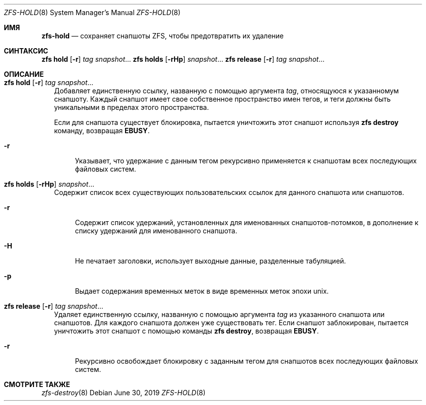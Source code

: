 .\"
.\" CDDL HEADER START
.\"
.\" The contents of this file are subject to the terms of the
.\" Common Development and Distribution License (the "License").
.\" You may not use this file except in compliance with the License.
.\"
.\" You can obtain a copy of the license at usr/src/OPENSOLARIS.LICENSE
.\" or https://opensource.org/licenses/CDDL-1.0.
.\" See the License for the specific language governing permissions
.\" and limitations under the License.
.\"
.\" When distributing Covered Code, include this CDDL HEADER in each
.\" file and include the License file at usr/src/OPENSOLARIS.LICENSE.
.\" If applicable, add the following below this CDDL HEADER, with the
.\" fields enclosed by brackets "[]" replaced with your own identifying
.\" information: Portions Copyright [yyyy] [name of copyright owner]
.\"
.\" CDDL HEADER END
.\"
.\" Copyright (c) 2009 Sun Microsystems, Inc. All Rights Reserved.
.\" Copyright 2011 Joshua M. Clulow <josh@sysmgr.org>
.\" Copyright (c) 2011, 2019 by Delphix. All rights reserved.
.\" Copyright (c) 2013 by Saso Kiselkov. All rights reserved.
.\" Copyright (c) 2014, Joyent, Inc. All rights reserved.
.\" Copyright (c) 2014 by Adam Stevko. All rights reserved.
.\" Copyright (c) 2014 Integros [integros.com]
.\" Copyright 2019 Richard Laager. All rights reserved.
.\" Copyright 2018 Nexenta Systems, Inc.
.\" Copyright 2019 Joyent, Inc.
.\"
.Dd June 30, 2019
.Dt ZFS-HOLD 8
.Os
.
.Sh ИМЯ
.Nm zfs-hold
.Nd сохраняет снапшоты ZFS, чтобы предотвратить их удаление
.Sh СИНТАКСИС
.Nm zfs
.Cm hold
.Op Fl r
.Ar tag Ar snapshot Ns …
.Nm zfs
.Cm holds
.Op Fl rHp
.Ar snapshot Ns …
.Nm zfs
.Cm release
.Op Fl r
.Ar tag Ar snapshot Ns …
.
.Sh ОПИСАНИЕ
.Bl -tag -width ""
.It Xo
.Nm zfs
.Cm hold
.Op Fl r
.Ar tag Ar snapshot Ns …
.Xc
Добавляет единственную ссылку, названную с помощью аргумента
.Ar tag ,
относящуюся к указанномум снапшоту.
Каждый снапшот имеет свое собственное пространство имен тегов, и теги должны быть уникальными в пределах этого
пространства.
.Pp
Если для снапшота существует блокировка, пытается уничтожить этот снапшот используя
.Nm zfs Cm destroy
команду, возвращая
.Sy EBUSY .
.Bl -tag -width "-r"
.It Fl r
Указывает, что удержание с данным тегом рекурсивно применяется к снапшотам 
всех последующих файловых систем.
.El
.It Xo
.Nm zfs
.Cm holds
.Op Fl rHp
.Ar snapshot Ns …
.Xc
Содержит список всех существующих пользовательских ссылок для данного снапшота или снапшотов.
.Bl -tag -width "-r"
.It Fl r
Содержит список удержаний, установленных для именованных снапшотов-потомков, в дополнение к
списку удержаний для именованного снапшота.
.It Fl H
Не печатает заголовки, использует выходные данные, разделенные табуляцией.
.It Fl p
Выдает содержания временных меток в виде временных меток эпохи unix.
.El
.It Xo
.Nm zfs
.Cm release
.Op Fl r
.Ar tag Ar snapshot Ns …
.Xc
Удаляет единственную ссылку, названную с помощью аргумента
.Ar tag
из указанного снапшота или снапшотов.
Для каждого снапшота должен уже существовать тег.
Если снапшот заблокирован, пытается уничтожить этот снапшот с помощью команды
.Nm zfs Cm destroy ,
возвращая
.Sy EBUSY .
.Bl -tag -width "-r"
.It Fl r
Рекурсивно освобождает блокировку с заданным тегом для снапшотов всех
последующих файловых систем.
.El
.El
.
.Sh СМОТРИТЕ ТАКЖЕ
.Xr zfs-destroy 8
